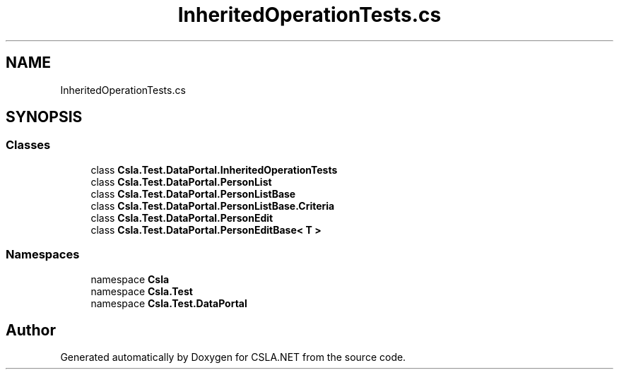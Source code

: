 .TH "InheritedOperationTests.cs" 3 "Wed Jul 21 2021" "Version 5.4.2" "CSLA.NET" \" -*- nroff -*-
.ad l
.nh
.SH NAME
InheritedOperationTests.cs
.SH SYNOPSIS
.br
.PP
.SS "Classes"

.in +1c
.ti -1c
.RI "class \fBCsla\&.Test\&.DataPortal\&.InheritedOperationTests\fP"
.br
.ti -1c
.RI "class \fBCsla\&.Test\&.DataPortal\&.PersonList\fP"
.br
.ti -1c
.RI "class \fBCsla\&.Test\&.DataPortal\&.PersonListBase\fP"
.br
.ti -1c
.RI "class \fBCsla\&.Test\&.DataPortal\&.PersonListBase\&.Criteria\fP"
.br
.ti -1c
.RI "class \fBCsla\&.Test\&.DataPortal\&.PersonEdit\fP"
.br
.ti -1c
.RI "class \fBCsla\&.Test\&.DataPortal\&.PersonEditBase< T >\fP"
.br
.in -1c
.SS "Namespaces"

.in +1c
.ti -1c
.RI "namespace \fBCsla\fP"
.br
.ti -1c
.RI "namespace \fBCsla\&.Test\fP"
.br
.ti -1c
.RI "namespace \fBCsla\&.Test\&.DataPortal\fP"
.br
.in -1c
.SH "Author"
.PP 
Generated automatically by Doxygen for CSLA\&.NET from the source code\&.
